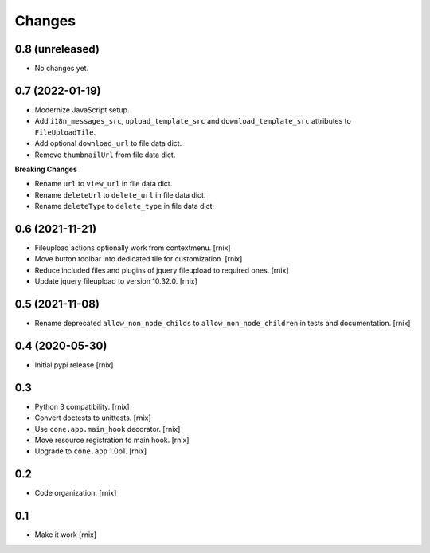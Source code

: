 Changes
=======

0.8 (unreleased)
----------------

- No changes yet.


0.7 (2022-01-19)
----------------

- Modernize JavaScript setup.

- Add ``i18n_messages_src``, ``upload_template_src`` and
  ``download_template_src`` attributes to ``FileUploadTile``.

- Add optional ``download_url`` to file data dict.

- Remove ``thumbnailUrl`` from file data dict.

**Breaking Changes**

- Rename ``url`` to ``view_url`` in file data dict.

- Rename ``deleteUrl`` to ``delete_url`` in file data dict.

- Rename ``deleteType`` to ``delete_type`` in file data dict.


0.6 (2021-11-21)
----------------

- Fileupload actions optionally work from contextmenu.
  [rnix]

- Move button toolbar into dedicated tile for customization.
  [rnix]

- Reduce included files and plugins of jquery fileupload to required ones.
  [rnix]

- Update jquery fileupload to version 10.32.0.
  [rnix]


0.5 (2021-11-08)
----------------

- Rename deprecated ``allow_non_node_childs`` to ``allow_non_node_children``
  in tests and documentation.
  [rnix]


0.4 (2020-05-30)
----------------

- Initial pypi release
  [rnix]


0.3
---

- Python 3 compatibility.
  [rnix]

- Convert doctests to unittests.
  [rnix]

- Use ``cone.app.main_hook`` decorator.
  [rnix]

- Move resource registration to main hook.
  [rnix]

- Upgrade to ``cone.app`` 1.0b1.
  [rnix]


0.2
---

- Code organization.
  [rnix]


0.1
---

- Make it work
  [rnix]
